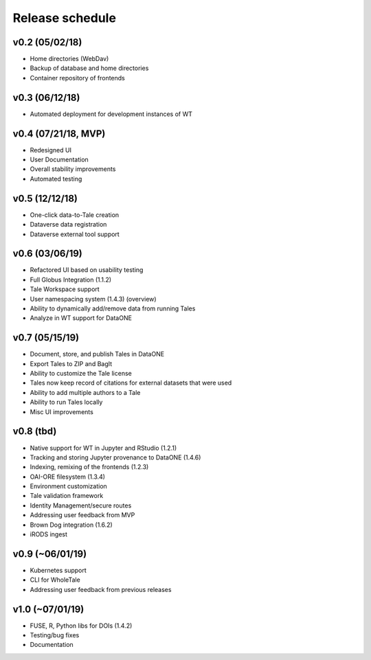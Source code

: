 .. _milestones:

Release schedule
================

v0.2 (05/02/18)
---------------
- Home directories (WebDav)
- Backup of database and home directories
- Container repository of frontends

v0.3 (06/12/18)
---------------
- Automated deployment for development instances of WT

v0.4 (07/21/18, MVP)
--------------------
- Redesigned UI
- User Documentation
- Overall stability improvements
- Automated testing

v0.5 (12/12/18)
---------------
- One-click data-to-Tale creation
- Dataverse data registration
- Dataverse external tool support

v0.6 (03/06/19)
----------------
- Refactored UI based on usability testing
- Full Globus Integration (1.1.2)
- Tale Workspace support
- User namespacing system (1.4.3) (overview)
- Ability to dynamically add/remove data from running Tales
- Analyze in WT support for DataONE

v0.7 (05/15/19)
----------------
- Document, store, and publish Tales in DataONE
- Export Tales to ZIP and BagIt
- Ability to customize the Tale license
- Tales now keep record of citations for external datasets that were used
- Ability to add multiple authors to a Tale
- Ability to run Tales locally
- Misc UI improvements

v0.8 (tbd)
----------------
- Native support for WT in Jupyter and RStudio (1.2.1)
- Tracking and storing Jupyter provenance to DataONE (1.4.6)
- Indexing, remixing of the frontends (1.2.3)
- OAI-ORE filesystem (1.3.4)
- Environment customization
- Tale validation framework
- Identity Management/secure routes
- Addressing user feedback from MVP
- Brown Dog integration (1.6.2)
- iRODS ingest

v0.9 (~06/01/19)
----------------
- Kubernetes support
- CLI for WholeTale
- Addressing user feedback from previous releases

v1.0 (~07/01/19)
----------------
- FUSE, R, Python libs for DOIs (1.4.2)
- Testing/bug fixes
- Documentation
